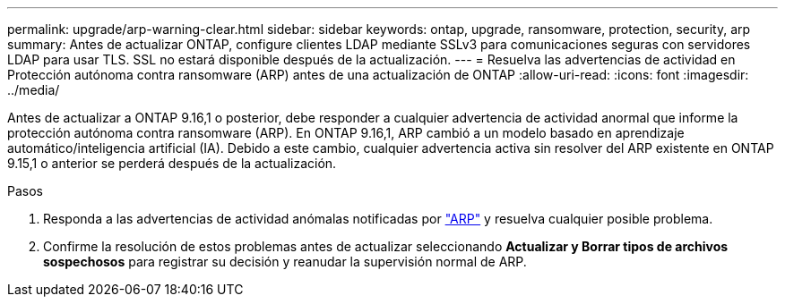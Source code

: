 ---
permalink: upgrade/arp-warning-clear.html 
sidebar: sidebar 
keywords: ontap, upgrade, ransomware, protection, security, arp 
summary: Antes de actualizar ONTAP, configure clientes LDAP mediante SSLv3 para comunicaciones seguras con servidores LDAP para usar TLS. SSL no estará disponible después de la actualización. 
---
= Resuelva las advertencias de actividad en Protección autónoma contra ransomware (ARP) antes de una actualización de ONTAP
:allow-uri-read: 
:icons: font
:imagesdir: ../media/


[role="lead"]
Antes de actualizar a ONTAP 9.16,1 o posterior, debe responder a cualquier advertencia de actividad anormal que informe la protección autónoma contra ransomware (ARP). En ONTAP 9.16,1, ARP cambió a un modelo basado en aprendizaje automático/inteligencia artificial (IA). Debido a este cambio, cualquier advertencia activa sin resolver del ARP existente en ONTAP 9.15,1 o anterior se perderá después de la actualización.

.Pasos
. Responda a las advertencias de actividad anómalas notificadas por link:../anti-ransomware/respond-abnormal-task.html["ARP"] y resuelva cualquier posible problema.
. Confirme la resolución de estos problemas antes de actualizar seleccionando *Actualizar y Borrar tipos de archivos sospechosos* para registrar su decisión y reanudar la supervisión normal de ARP.

